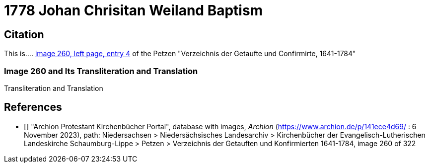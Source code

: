 = 1778 Johan Chrisitan Weiland Baptism
:page-role: doc-width

== Citation

This is.... <<image260, image 260, left page, entry 4>> of the  Petzen "Verzeichnis der Getaufte und Confirmirte, 1641-1784"

=== Image 260 and Its Transliteration and Translation

//image::petzen-band1a-img260.jpg[align=left,title='??? (Click to enlarge)',link=self]

.Transliteration and Translation
....
....

[biliography]
== References

* [[[image260]]] "Archion Protestant Kirchenbücher Portal", database with images, _Archion_ (https://www.archion.de/p/141ece4d69/ : 6 November 2023), path: Niedersachsen > Niedersächsisches Landesarchiv > Kirchenbücher der Evangelisch-Lutherischen Landeskirche Schaumburg-Lippe > Petzen > Verzeichnis der Getauften und Konfirmierten 1641-1784, image 260 of 322
